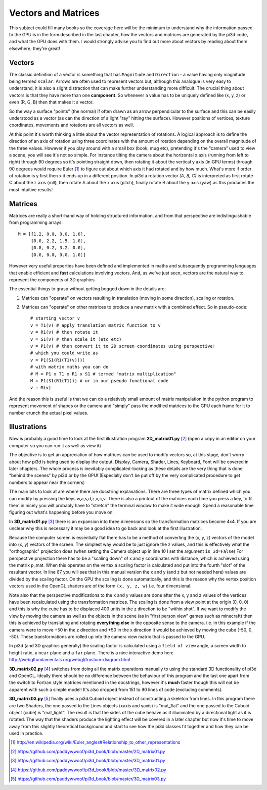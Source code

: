 .. highlight:: python
   :linenothreshold: 25

Vectors and Matrices
====================

This subject could fill many books so the coverage here will be the minimum
to understand why the information passed to the GPU is in the form described
in the last chapter, how the vectors and matrices are generated by the
pi3d code, and what the GPU does with them. I would strongly advise you to
find out more about vectors by reading about them elsewhere; they're great!

Vectors
-------

The classic definition of a vector is something that has ``Magnitude``
and ``Direction`` - a value having only magnitude being termed ``scalar``.
Arrows are often used to represent vectors but, although this analogue is
very easy to understand, it is also a slight distraction that can make
further understanding more difficult. The crucial thing about vectors is
that they have more than one **component**. So whenever a value has to be
uniquely defined like (x, y, z) or even (R, G, B) then that makes it a
vector.

.. image:: Coord_system_CA_0.png
   :align: left

So the way a surface "points" (the normal) if often drawn as an
arrow perpendicular to the surface and this can be easily understood as
a vector (as can the direction of a light "ray" hitting the surface). However
positions of vertices, texture coordinates, movements and rotations are
all vectors as well.

At this point it's worth thinking a little about the vector representation
of rotations. A logical approach is to define the direction of an axis of
rotation using three coordinates with the amount of rotation depending on
the overall magnitude of the three values. However if you play around with
a small box (book, mug etc), pretending it's the "camera" used to view a scene,
you will see it's not so simple. For instance tilting the camera about
the horizontal x axis (running from left to right) through 90 degrees so it's pointing
straight down, then rotating it about the vertical y axis (in GPU terms)
through 90 degrees would require Euler [#]_ to figure out about which
axis it had rotated and by how much. What's more if order of rotation is
y first then x it ends up in a different position. In pi3d a rotation vector
`(A, B, C)` is interpreted as first rotate C about the z axis (roll), then
rotate A about the x axis (pitch), finally rotate B about the y axis (yaw)
as this produces the most intuitive results!

Matrices
--------

Matrices are really a short-hand way of holding structured information, and
from that perspective are indistinguishable from programming arrays::

  M = [[1.2, 0.0, 0.0, 1.0],
       [0.0, 2.2, 1.5. 1.0],
       [0.8, 0.2, 3.2. 0.0],
       [0.0, 0.0, 0.0. 1.0]]

However very useful properties have been defined and implemented in maths and
subsequently programming languages that enable efficient and **fast**
calculations involving vectors. And, as we've just seen, vectors are the
natural way to represent the components of 3D graphics.

The essential things to grasp without getting bogged down in the details
are:

1. Matrices can "operate" on vectors resulting in translation (moving in
   some direction), scaling or rotation.

2. Matrices can "operate" on other matrices to produce a new matrix with
   a combined effect. So in pseudo-code::

     # starting vector v
     v = T1(v) # apply translation matrix function to v
     v = R1(v) # then rotate it
     v = S1(v) # then scale it (etc etc)
     v = P1(v) # then convert it to 2D screen coordinates using perspective!
     # which you could write as
     v = P1(S1(R1(T1(v))))
     # with matrix maths you can do
     # M = P1 x T1 x R1 x S1 # termed "matrix multiplication"
     M = P1(S1(R1(T1))) # or in our pseudo functional code
     v = M(v)

And the reason this is useful is that we can do a relatively small amount
of matrix manipulation in the python program to represent movement of shapes
or the camera and "simply" pass the modified matrices to the GPU each frame
for it to number crunch the actual pixel values.

Illustrations
-------------

Now is probably a good time to look at the first illustration program
**2D_matrix01.py** [#]_ (open a copy in an editor on your computer so you
can run it as well as view it)

The objective is to get an appreciation of how matrices can be used to
modify vectors so, at this stage, don't worry about how pi3d is being used
to display the output. Display, Camera, Shader, Lines, Keyboard, Font will
be covered in later chapters. The whole process is inevitably complicated-looking
as these details are the very thing that is done "behind the scenes" by
pi3d or by the GPU! (Especially don't be put off by the very complicated
procedure to get numbers to appear near the corners)

The main bits to look at are where there are docstring explanations. There
are three types of matrix defined which you can modify by pressing the keys
w,a,s,d,z,x,c,v. There is also a printout of the matrices each time you
press a key, to fit them in nicely you will probably have to "stretch" the
terminal window to make it wide enough. Spend a reasonable time figuring
out what's happening before you move on.

In **3D_matrix01.py** [#]_ there is an expansion into three dimensions so the transformation
matrices become 4x4. If you are unclear why this is necessary it may be a
good idea to go back and look at the first illustration.

.. image:: perspective.png
   :scale: 50%
   :align: right

Because the computer screen is essentially flat there has to be a method of
converting the (x, y, z) vectors of the model into (x, y) vectors of the
screen. The simplest way would be to just ignore the z values, and this is
effectively what the "orthographic" projection does (when setting the Camera
object up in line 10 I set the argument ``is_3d=False``) For perspective
projection there has to be a "scaling down" of x and y coordinates with distance,
which is achieved using the matrix p_mat. When this operates
on the vertex a scaling factor is calculated and put into the fourth "slot"
of the resultant vector. In line 67 you will see that in this manual version
the x and y (and z but not needed here) values are divided by the scaling factor.
On the GPU the scaling is done automatically, and this is the reason why
the vertex position vectors used in the OpenGL shaders are of the form
``(x, y, z, w)`` i.e. four dimensional.

Note also that the perspective modifications to the x and y values are
done after the x, y and z values of the vertices have been recalculated
using the transformation matrices. The scaling is done from a view point
at the origin (0, 0, 0) and this is why the cube has to be displaced 400
units in the z direction to be "within shot". If we want to modify the
view by moving the camera as well as the objects in the scene (as in "first
person view" games such as minecraft) then this is achieved by translating
and rotating **everything else** in the opposite sense to the camera. i.e.
in this example if the camera were to move +50 in the z direction and +50
in the x direction it would be achieved by moving the cube (-50, 0, -50).
These transformations are rolled up into the camera view matrix that is
passed to the GPU.

In pi3d (and 3D graphics generally) the scaling factor is calculated using
a ``field of view`` angle, a screen width to height ratio, a ``near`` plane
and a ``far`` plane. There is a nice interactive demo here
http://webglfundamentals.org/webgl/frustum-diagram.html

**3D_matrix02.py** [#]_ switches from doing all the matrix operations
manually to using the standard 3D functionality of pi3d and OpenGL. Ideally
there should be no difference between the behaviour of this program and
the last one apart from the switch to Fortran style matrices mentioned in the
docstrings, however it's **much** faster though this will not be apparent
with such a simple model! It's also dropped from 151 to 90 lines of code
(excluding comments).

**3D_matrix03.py** [#]_ finally uses a pi3d.Cuboid object instead of
constructing a skeleton from lines. In this program there are two Shaders,
the one passed to the Lines objects (xaxis and yaxis) is "mat_flat" and
the one passed to the Cuboid object (cube) is "mat_light". The result is
that the sides of the cube behave as if illuminated by a directional light
as it is rotated. The way that the shaders produce the lighting effect will
be covered in a later chapter but now it's time to move away from this
slightly theoretical background and start to see how the pi3d classes fit
together and how they can be used in practice.

.. [#] http://en.wikipedia.org/wiki/Euler_angles#Relationship_to_other_representations
.. [#] https://github.com/paddywwoof/pi3d_book/blob/master/2D_matrix01.py
.. [#] https://github.com/paddywwoof/pi3d_book/blob/master/3D_matrix01.py
.. [#] https://github.com/paddywwoof/pi3d_book/blob/master/3D_matrix02.py
.. [#] https://github.com/paddywwoof/pi3d_book/blob/master/3D_matrix03.py
